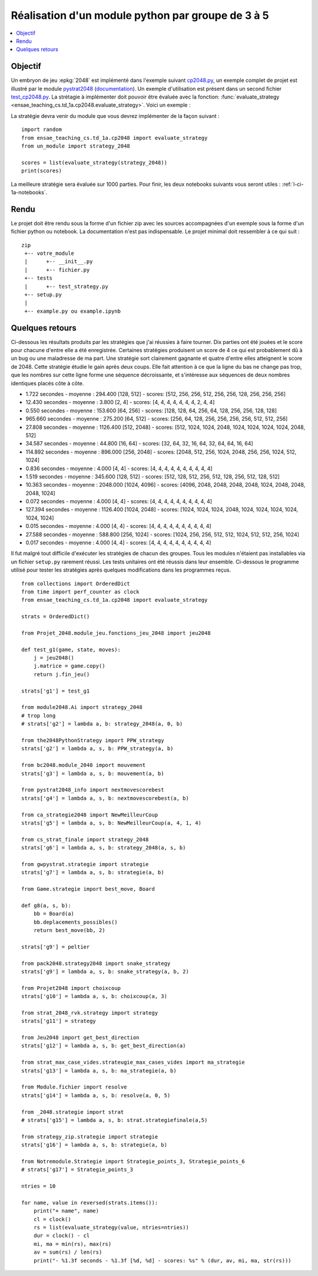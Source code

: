 
.. index:: examens, algorithme, 1A

.. _l-examens-1A-algo:

.. _l-examens-1A-algo-2048:

Réalisation d'un module python par groupe de 3 à 5
==================================================

.. contents::
    :local:

Objectif
++++++++

Un embryon de jeu :epkg:`2048` est implémenté dans l'exemple
suivant `cp2048.py
<https://github.com/sdpython/ensae_teaching_cs/blob/master/src/ensae_teaching_cs/td_1a/cp2048.py>`_,
un exemple complet de projet est illustré par le module
`pystrat2048 <https://github.com/sdpython/pystrat2048>`_
(`documentation <http://www.xavierdupre.fr/app/pystrat2048/helpsphinx/index.html>`_).
Un exemple d'utilisation est présent dans un second fichier
`test_cp2048.py <https://github.com/sdpython/ensae_teaching_cs/blob/master/_unittests/ut_td_1a/test_cp2048.py>`_.
La strétagie à implémenter doit pouvoir être
évaluée avec la fonction: :func:`evaluate_strategy
<ensae_teaching_cs.td_1a.cp2048.evaluate_strategy>`.
Voici un exemple :

.. runpython::
    :showcode:

    import random
    from ensae_teaching_cs.td_1a.cp2048 import evaluate_strategy

    def random_strategy(game, state, moves):
        return random.randint(0, 3)

    scores = list(evaluate_strategy(random_strategy))
    print(scores)

La stratégie devra venir du module que vous devrez implémenter
de la façon suivant :

::

    import random
    from ensae_teaching_cs.td_1a.cp2048 import evaluate_strategy
    from un_module import strategy_2048

    scores = list(evaluate_strategy(strategy_2048))
    print(scores)

La meilleure stratégie sera évaluée sur 1000 parties.
Pour finir, les deux notebooks suivants vous seront utiles :
:ref:`l-ci-1a-notebooks`.

Rendu
+++++

Le projet doit être rendu sous la forme d'un fichier zip
avec les sources accompagnées d'un exemple sous la forme
d'un fichier python ou notebook. La documentation
n'est pas indispensable. Le projet minimal doit ressembler
à ce qui suit :

::

    zip
     +-- votre_module
     |      +-- __init__.py
     |      +-- fichier.py
     +-- tests
     |      +-- test_strategy.py
     +-- setup.py
     |
     +-- example.py ou example.ipynb

Quelques retours
++++++++++++++++

Ci-dessous les résultats produits par les stratégies
que j'ai réussies à faire tourner. Dix parties ont été
jouées et le score pour chacune d'entre elle a été
enregistrée. Certaines stratégies produisent un score de 4
ce qui est probablement dû à un bug ou une maladresse de ma part.
Une stratégie sort clairement gagnante et quatre d'entre elles
atteignent le score de 2048. Cette stratégie étudie le gain
après deux coups. Elle fait attention à ce que la ligne
du bas ne change pas trop, que les nombres sur cette ligne
forme une séquence décroissante, et s'intéresse aux séquences
de deux nombres identiques placés côte à côte.

- 1.722 secondes - moyenne : 294.400 [128, 512] - scores: [512, 256, 256, 512, 256, 256, 128, 256, 256, 256]
- 12.430 secondes - moyenne : 3.800 [2, 4] - scores: [4, 4, 4, 4, 4, 4, 4, 2, 4, 4]
- 0.550 secondes - moyenne : 153.600 [64, 256] - scores: [128, 128, 64, 256, 64, 128, 256, 256, 128, 128]
- 965.660 secondes - moyenne : 275.200 [64, 512] - scores: [256, 64, 128, 256, 256, 256, 256, 512, 512, 256]
- 27.808 secondes - moyenne : 1126.400 [512, 2048] - scores: [512, 1024, 1024, 2048, 1024, 1024, 1024, 1024, 2048, 512]
- 34.587 secondes - moyenne : 44.800 [16, 64] - scores: [32, 64, 32, 16, 64, 32, 64, 64, 16, 64]
- 114.892 secondes - moyenne : 896.000 [256, 2048] - scores: [2048, 512, 256, 1024, 2048, 256, 256, 1024, 512, 1024]
- 0.836 secondes - moyenne : 4.000 [4, 4] - scores: [4, 4, 4, 4, 4, 4, 4, 4, 4, 4]
- 1.519 secondes - moyenne : 345.600 [128, 512] - scores: [512, 128, 512, 256, 512, 128, 256, 512, 128, 512]
- 10.363 secondes - moyenne : 2048.000 [1024, 4096] - scores: [4096, 2048, 2048, 2048, 2048, 1024, 2048, 2048, 2048, 1024]
- 0.072 secondes - moyenne : 4.000 [4, 4] - scores: [4, 4, 4, 4, 4, 4, 4, 4, 4, 4]
- 127.394 secondes - moyenne : 1126.400 [1024, 2048] - scores: [1024, 1024, 1024, 2048, 1024, 1024, 1024, 1024, 1024, 1024]
- 0.015 secondes - moyenne : 4.000 [4, 4] - scores: [4, 4, 4, 4, 4, 4, 4, 4, 4, 4]
- 27.588 secondes - moyenne : 588.800 [256, 1024] - scores: [1024, 256, 256, 512, 512, 1024, 512, 512, 256, 1024]
- 0.017 secondes - moyenne : 4.000 [4, 4] - scores: [4, 4, 4, 4, 4, 4, 4, 4, 4, 4]

Il fut malgré tout difficile d'exécuter les stratégies de chacun
des groupes. Tous les modules n'étaient pas installables via un
fichier ``setup.py`` rarement réussi. Les tests unitaires ont
été réussis dans leur ensemble. Ci-dessous le programme
utilisé pour tester les stratégies après quelques modifications
dans les programmes reçus.

::

    from collections import OrderedDict
    from time import perf_counter as clock
    from ensae_teaching_cs.td_1a.cp2048 import evaluate_strategy

    strats = OrderedDict()

    from Projet_2048.module_jeu.fonctions_jeu_2048 import jeu2048

    def test_g1(game, state, moves):
        j = jeu2048()
        j.matrice = game.copy()
        return j.fin_jeu()

    strats['g1'] = test_g1

    from module2048.Ai import strategy_2048
    # trop long
    # strats['g2'] = lambda a, b: strategy_2048(a, 0, b)

    from the2048PythonStrategy import PPW_strategy
    strats['g2'] = lambda a, s, b: PPW_strategy(a, b)

    from bc2048.module_2048 import mouvement
    strats['g3'] = lambda a, s, b: mouvement(a, b)

    from pystrat2048_info import nextmovescorebest
    strats['g4'] = lambda a, s, b: nextmovescorebest(a, b)

    from ca_strategie2048 import NewMeilleurCoup
    strats['g5'] = lambda a, s, b: NewMeilleurCoup(a, 4, 1, 4)

    from cs_strat_finale import strategy_2048
    strats['g6'] = lambda a, s, b: strategy_2048(a, s, b)

    from gwpystrat.strategie import strategie
    strats['g7'] = lambda a, s, b: strategie(a, b)

    from Game.strategie import best_move, Board

    def g8(a, s, b):
        bb = Board(a)
        bb.deplacements_possibles()
        return best_move(bb, 2)

    strats['g9'] = peltier

    from pack2048.strategy2048 import snake_strategy
    strats['g9'] = lambda a, s, b: snake_strategy(a, b, 2)

    from Projet2048 import choixcoup
    strats['g10'] = lambda a, s, b: choixcoup(a, 3)

    from strat_2048_rvk.strategy import strategy
    strats['g11'] = strategy

    from Jeu2048 import get_best_direction
    strats['g12'] = lambda a, s, b: get_best_direction(a)

    from strat_max_case_vides.strateugie_max_cases_vides import ma_strategie
    strats['g13'] = lambda a, s, b: ma_strategie(a, b)

    from Module.fichier import resolve
    strats['g14'] = lambda a, s, b: resolve(a, 0, 5)

    from _2048.strategie import strat
    # strats['g15'] = lambda a, s, b: strat.strategiefinale(a,5)

    from strategy_zip.strategie import strategie
    strats['g16'] = lambda a, s, b: strategie(a, b)

    from Notremodule.Strategie import Strategie_points_3, Strategie_points_6
    # strats['g17'] = Strategie_points_3

    ntries = 10

    for name, value in reversed(strats.items()):
        print("+ name", name)
        cl = clock()
        rs = list(evaluate_strategy(value, ntries=ntries))
        dur = clock() - cl
        mi, ma = min(rs), max(rs)
        av = sum(rs) / len(rs)
        print("- %1.3f seconds - %1.3f [%d, %d] - scores: %s" % (dur, av, mi, ma, str(rs)))
